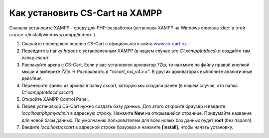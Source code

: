 *******************************
Как установить CS-Cart на XAMPP
*******************************

Сначала установите XAMPP - среду для PHP-разработки (установка XAMPP на Windows описана :doc:`в этой статье </install/windows/xampp/index>`).

#. Скачайте последнюю версию CS-Cart с официального сайта `www.cs-cart.ru <https://www.cs-cart.ru/download.html>`_.

   .. fancybox:: img/cscart_ru.png
       :alt: Скачайте CS-Cart с официального сайта

#. Перейдите в папку *htdocs* с установленным XAMPP (в нашем случае это *C:\\xampp\\htdocs*) и создайте там папку *cscart*.

   .. fancybox:: img/cscart_folder_ru.png
       :alt: Создайте папку для CS-Cart

#. Распакуйте архив c CS-Cart. Если у вас установлен архиватор 7­Zip, то нажмите по файлу правой кнопкой мыши и выберите *7­Zip →  Распаковать в "cscart_rus_v4.x.x"*. В других архиваторах выполните аналогичные действия.

   .. fancybox:: img/extraction.png
       :alt: Распакуйте архив с CS-Cart

#. Перенесите файлы из архива в папку *cscart*, которую мы создали ранее (в нашем случае, это папка *C:\\xampp\\htdocs\\cscart*).

   .. fancybox:: img/copy_data_ru_2.png
       :alt: Перенос файлов CS-Cart в папку в XAMPP

#. Откройте XAMPP Control Panel.

   .. fancybox:: img/xampp_control_panel.png
       :alt: XAMPP Control Panel

#. Перед установкой CS-Cart нужно создать базу данных. Для этого откройте браузер и введите *localhost/phpmyadmin* в адресную строку. Нажмите **New** на открывшейся странице. Придумайте название для новой базы данных. По умолчанию пользователем для всех новых баз данных будет **root** (без пароля).

   .. fancybox:: img/create_db.png
       :alt: Создайте базу данных

#. Введите *localhost/cscart* в адресной строке браузера и нажмите **[install]**, чтобы начать установку.

   .. fancybox:: img/cscart_install.png
       :alt: Начало установки CS-Cart
